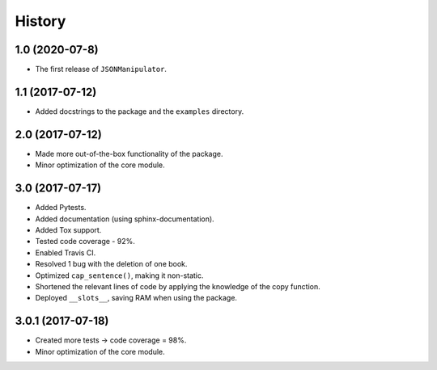 =======
History
=======

1.0 (2020-07-8)
------------------

* The first release of ``JSONManipulator``.


1.1 (2017-07-12)
------------------

* Added docstrings to the package and the ``examples`` directory.


2.0 (2017-07-12)
------------------

* Made more out-of-the-box functionality of the package.
* Minor optimization of the core module.


3.0 (2017-07-17)
------------------

* Added Pytests.
* Added documentation (using sphinx-documentation).
* Added Tox support.
* Tested code coverage - 92%.
* Enabled Travis CI.
* Resolved 1 bug with the deletion of one book.
* Optimized ``cap_sentence()``, making it non-static.
* Shortened the relevant lines of code by applying the knowledge of the copy function.
* Deployed ``__slots__``, saving RAM when using the package.


3.0.1 (2017-07-18)
------------------

* Created more tests -> code coverage = 98%.
* Minor optimization of the core module.

